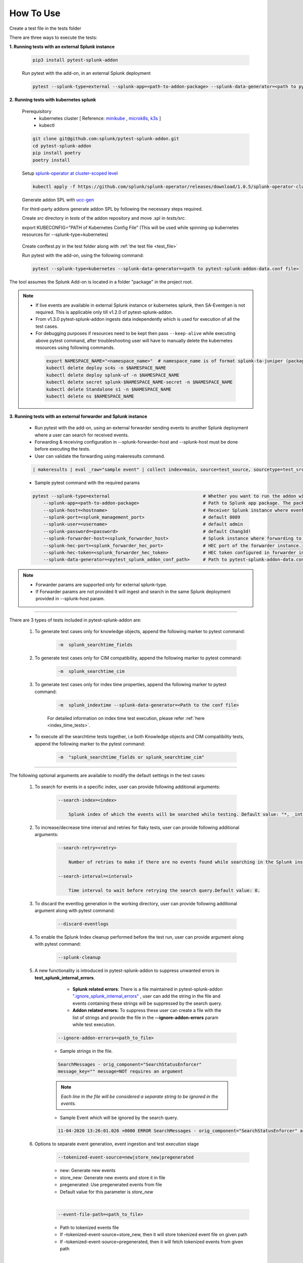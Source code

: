 
How To Use
----------

.. _test_file:

Create a test file in the tests folder

.. dropdown:: Example Test File

    .. code:: python3

        from pytest_splunk_addon.standard_lib.addon_basic import Basic
        class Test_App(Basic):
            def empty_method():
                pass


.. _test_execution:

There are three ways to execute the tests:

**1. Running tests with an external Splunk instance**

    .. code:: python3

        pip3 install pytest-splunk-addon

    Run pytest with the add-on, in an external Splunk deployment

    .. code:: bash

        pytest --splunk-type=external --splunk-app=<path-to-addon-package> --splunk-data-generator=<path to pytest-splunk-addon-data.conf file> --splunk-host=<hostname> --splunk-port=<splunk-management-port> --splunk-user=<username> --splunk-password=<password> --splunk-hec-token=<splunk_hec_token>


**2. Running tests with kubernetes splunk**

    Prerequisitory
        - kubernetes cluster [ Reference: `minikube`_ , `microk8s`_, `k3s`_ ]
        - kubectl

    .. code:: bash

        git clone git@github.com:splunk/pytest-splunk-addon.git
        cd pytest-splunk-addon
        pip install poetry
        poetry install

    Setup `splunk-operator at cluster-scoped level <https://splunk.github.io/splunk-operator/Install.html#admin-installation-for-all-namespaces>`_

    .. code:: bash

        kubectl apply -f https://github.com/splunk/splunk-operator/releases/download/1.0.5/splunk-operator-cluster.yaml

    Generate addon SPL with `ucc-gen`_

    For third-party addons generate addon SPL by following the necessary steps required.

    Create `src` directory in `tests` of the addon repository and move .spl in `tests/src`.

    export KUBECONFIG="PATH of Kubernetes Config File" (This will be used while spinning up kubernetes resources for --splunk-type=kubernetes)

.. _conftest_file:

    Create conftest.py in the test folder along with :ref:`the test file <test_file>`

    .. dropdown:: Example conftest file

        .. literalinclude:: ../tests/e2e/conftest.py
            :language: python
            :lines: 1-7

    Run pytest with the add-on, using the following command:

    .. code:: bash

        pytest --splunk-type=kubernetes --splunk-data-generator=<path to pytest-splunk-addon-data.conf file>

The tool assumes the Splunk Add-on is located in a folder "package" in the project root.

.. note::
   * If live events are available in external Splunk instance or kubernetes splunk, then SA-Eventgen is not required. This is applicable only till v1.2.0 of pytest-splunk-addon.
   * From v1.3.0 pytest-splunk-addon ingests data independently which is used for execution of all the test cases.
   * For debugging purposes if resources need to be kept then pass ``--keep-alive`` while executing above pytest command, after troubleshooting user will have to manually delete the kubernetes resources using following commands.

    .. code:: bash

        export NAMESPACE_NAME="<namespace_name>"  # namespace_name is of format splunk-ta-juniper (package/default/app.conf/id.name = Splunk_TA_juniper)
        kubectl delete deploy sc4s -n $NAMESPACE_NAME
        kubectl delete deploy splunk-uf -n $NAMESPACE_NAME
        kubectl delete secret splunk-$NAMESPACE_NAME-secret -n $NAMESPACE_NAME
        kubectl delete Standalone s1 -n $NAMESPACE_NAME
        kubectl delete ns $NAMESPACE_NAME

**3. Running tests with an external forwarder and Splunk instance**

    * Run pytest with the add-on, using an external forwarder sending events to another Splunk deployment where a user can search for received events.
    * Forwarding & receiving configuration in --splunk-forwarder-host and --splunk-host must be done before executing the tests.
    * User can validate the forwarding using makeresults command.

    .. code:: bash

        | makeresults | eval _raw="sample event" | collect index=main, source=test_source, sourcetype=test_src_type

    * Sample pytest command with the required params
    
    .. code:: bash

        pytest --splunk-type=external                                   # Whether you want to run the addon with kubernetes or an external Splunk instance
            --splunk-app=<path-to-addon-package>                        # Path to Splunk app package. The package should have the configuration files in the default folder.
            --splunk-host=<hostname>                                    # Receiver Splunk instance where events are searchable.
            --splunk-port=<splunk_management_port>                      # default 8089
            --splunk-user=<username>                                    # default admin     
            --splunk-password=<password>                                # default Chang3d!
            --splunk-forwarder-host=<splunk_forwarder_host>             # Splunk instance where forwarding to receiver instance is configured.                
            --splunk-hec-port=<splunk_forwarder_hec_port>               # HEC port of the forwarder instance.
            --splunk-hec-token=<splunk_forwarder_hec_token>             # HEC token configured in forwarder instance.
            --splunk-data-generator=<pytest_splunk_addon_conf_path>     # Path to pytest-splunk-addon-data.conf

.. note::
   * Forwarder params are supported only for external splunk-type.
   * If Forwarder params are not provided It will ingest and search in the same Splunk deployment provided in --splunk-host param.


----------------------

There are 3 types of tests included in pytest-splunk-addon are:

    1. To generate test cases only for knowledge objects, append the following marker to pytest command:

        .. code-block:: console

            -m  splunk_searchtime_fields

    2. To generate test cases only for CIM compatibility, append the following marker to pytest command:

        .. code-block:: console

            -m  splunk_searchtime_cim

    3. To generate test cases only for index time properties, append the following marker to pytest command:

        .. code-block:: console

            -m  splunk_indextime --splunk-data-generator=<Path to the conf file>

        For detailed information on index time test execution, please refer :ref:`here <index_time_tests>`.

    * To execute all the searchtime tests together, i.e both Knowledge objects and CIM compatibility tests, 
      append the following marker to the pytest command:

        .. code-block:: console

            -m  "splunk_searchtime_fields or splunk_searchtime_cim"     

----------------------

The following optional arguments are available to modify the default settings in the test cases:

    1. To search for events in a specific index, user can provide following additional arguments:

        .. code-block:: console

            --search-index=<index>

                Splunk index of which the events will be searched while testing. Default value: "*, _internal".


    2. To increase/decrease time interval and retries for flaky tests, user can provide following additional arguments:

        .. code-block:: console

            --search-retry=<retry>

                Number of retries to make if there are no events found while searching in the Splunk instance. Default value: 0.

            --search-interval=<interval>

                Time interval to wait before retrying the search query.Default value: 0.

    3. To discard the eventlog generation in the working directory, user can provide following additional argument along with pytest command:

        .. code-block:: console

            --discard-eventlogs

    4. To enable the Splunk Index cleanup performed before the test run, user can provide argument along with pytest command:

        .. code-block:: console

            --splunk-cleanup
    
    5. A new functionality is introduced in pytest-splunk-addon to suppress unwanted errors in **test_splunk_internal_errors**.

            - **Splunk related errors**: There is a file maintained in pytest-splunk-addon `".ignore_splunk_internal_errors" <https://github.com/splunk/pytest-splunk-addon/blob/develop/pytest_splunk_addon/.ignore_splunk_internal_errors>`_ , user can add the string in the file and events containing these strings will be suppressed by the search query.
            - **Addon related errors:** To suppress these user can create a file with the list of strings and provide the file in the **--ignore-addon-errors** param while test execution.

        .. code-block:: console

            --ignore-addon-errors=<path_to_file>
                
        - Sample strings in the file.

        .. code-block:: console

            SearchMessages - orig_component="SearchStatusEnforcer"
            message_key="" message=NOT requires an argument

        .. Note ::
            *Each line in the file will be considered a separate string to be ignored in the events.*
        
        - Sample Event which will be ignored by the search query.
        
        .. code-block:: console

            11-04-2020 13:26:01.026 +0000 ERROR SearchMessages - orig_component="SearchStatusEnforcer" app="search" sid="ta_1604496283.232" peer_name="" message_key="" message=NOT requires an argument

    6. Options to separate event generation, event ingestion and test execution stage
        .. code-block:: console

            --tokenized-event-source=new|store_new|pregenerated

        - new: Generate new events
        - store_new: Generate new events and store it in file
        - pregenerated: Use pregenerated events from file
        - Default value for this parameter is *store_new*

        |

        .. code-block:: console

            --event-file-path=<path_to_file>

        - Path to tokenized events file
        - If –tokenized-event-source=store_new, then it will store tokenized event file on given path
        - If –tokenized-event-source=pregenerated, then it will fetch tokenized events from given path

        |

        .. code-block:: console

            --ingest-events=true|false

        - Select false to disable event ingestion on splunk instance, default value is true

        |

        .. code-block:: console

            --execute-test=true|false

        - Select false to disable test execution, default value is true
        
    

Extending pytest-splunk-addon
~~~~~~~~~~~~~~~~~~~~~~~~~~~~~~

**1. Test cases taking too long to execute**

    Use `pytest-xdist <https://pypi.org/project/pytest-xdist/>`_ to execute test cases across multiple processes.

    How to use pytest-xdist :

        - pip install pytest-xdist
        - add ``-n {number-of-processes}`` to the pytest command

    This will create the mentioned amount of processes and divide the test cases amongst them.

    .. Note ::
        Make sure there is enough data on the Splunk instance before running tests with pytest-xdist because faster the execution, lesser the time to generate enough data.

**2. Want flaky/known failures to not fail the execution**

    Use `pytest-expect <https://pypi.org/project/pytest-expect/>`_ to mark a list of test cases as flaky/known failures which will not affect the final result of testing.

    How to use pytest-expect:

        - pip install pytest-expect
        - Add ``--update-xfail`` to the pytest command to generate a `.pytest.expect` file, which is a list of failures while execution.
        - Make sure that the `.pytest.expect` file is in the root directory from where the test cases are executed.
        - When the test cases are executed the next time, all the tests in the `.pytest.expect` file will be marked as `xfail` [#]_
        - If there is a custom file containing the list of failed test cases, it can be used by adding ``--xfail-file custom_file`` to the pytest command.
        
        .. Note ::
            Test cases should be added to .pytest.expect only after proper validation.

**3. Setup test environment before executing the test cases**

    If any setup is required in the Splunk/test environment before executing the test cases, implement a fixture in :ref:`conftest.py <conftest_file>`.

    .. code-block:: python

        @pytest.fixture(scope="session")
        def splunk_setup(splunk):
            # Will be executed before test execution starts
            . . .

    The setup fixture opens many possibilities to setup the testing environment / to configure Splunk. For example,

        - Enable Saved-searches
        - Configure the inputs of an Add-on.
        - Wait for an lookup to be populated.
        - Restart Splunk.

    The following snippet shows an example in which the setup fixture is used to enable a saved search.

    .. dropdown:: enable_saved_search_conftest.py

        .. literalinclude:: ../tests/e2e/enable_saved_search_conftest.py
            :language: python
            :lines: 2,13-


**4. Check mapping of an add-on with custom data models**

    pytest-splunk-addon is capable of testing mapping of an add-on with custom data models.

    How can this be achieved :

        - Make json representation of the data models, which satisfies this `DataModelSchema <https://github.com/splunk/pytest-splunk-addon/blob/main/pytest_splunk_addon/standard_lib/cim_tests/DatamodelSchema.json>`_.
        - Provide the path to the directory having all the data models by adding ``--splunk_dm_path path_to_dir`` to the pytest command
        - The test cases will now be generated for the data models provided to the plugin and not for the `default data models <https://github.com/splunk/pytest-splunk-addon/tree/main/pytest_splunk_addon/standard_lib/data_models>`_.

.. raw:: html

   <hr width=100%>
   
.. [#] xfail indicates that you expect a test to fail for some reason. A common example is a test for a feature not yet implemented, or a bug not yet fixed. When a test passes despite being expected to fail, it's an xpass and will be reported in the test summary.

.. _`minikube`: https://minikube.sigs.k8s.io/docs/start/
.. _`microk8s`: https://microk8s.io/
.. _`k3s`: https://k3s.io/
.. _`ucc-gen` : https://splunk.github.io/addonfactory-ucc-generator/